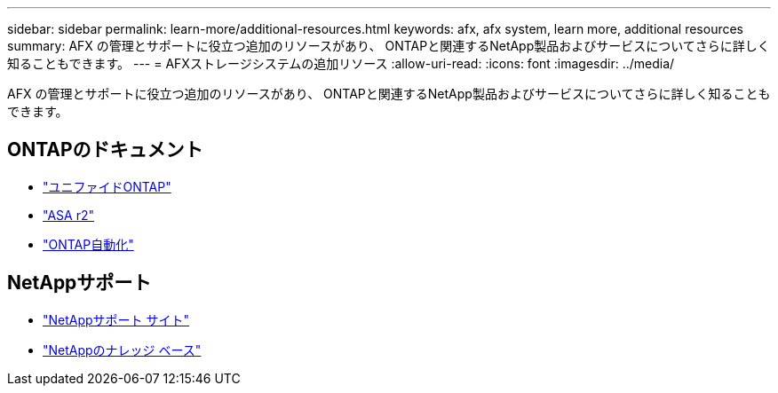 ---
sidebar: sidebar 
permalink: learn-more/additional-resources.html 
keywords: afx, afx system, learn more, additional resources 
summary: AFX の管理とサポートに役立つ追加のリソースがあり、 ONTAPと関連するNetApp製品およびサービスについてさらに詳しく知ることもできます。 
---
= AFXストレージシステムの追加リソース
:allow-uri-read: 
:icons: font
:imagesdir: ../media/


[role="lead"]
AFX の管理とサポートに役立つ追加のリソースがあり、 ONTAPと関連するNetApp製品およびサービスについてさらに詳しく知ることもできます。



== ONTAPのドキュメント

* https://docs.netapp.com/us-en/ontap/["ユニファイドONTAP"^]
* https://docs.netapp.com/us-en/asa-r2/["ASA r2"^]
* https://docs.netapp.com/us-en/ontap-automation/["ONTAP自動化"^]




== NetAppサポート

* https://mysupport.netapp.com/["NetAppサポート サイト"^]
* https://kb.netapp.com/["NetAppのナレッジ ベース"^]

